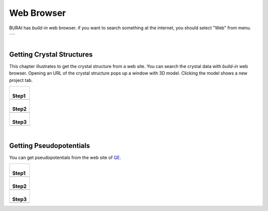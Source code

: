 Web Browser
===========

BURAI has *build-in* web browser.
if you want to search something at the internet, you should select "Web" from menu.

+---------------------------------------------------------------------------+
| .. image:: ../../img/imgWeb_default.png                                   |
|    :scale: 30 %                                                           |
|    :align: center                                                         |
+---------------------------------------------------------------------------+

| 

Getting Crystal Structures
--------------------------

This chapter illustrates to get the crystal structure from a web site.
You can search the crystal data with *build-in* web browser.
Opening an URL of the crystal structure pops up a window with 3D model.
Clicking the model shows a new project tab.

+-------------------------------------------------------+
| |                                                     |
| | **Step1**                                           |
+-------------------------------------------------------+
| .. image:: ../../img/imgWeb_searchNaCl00.png          |
|    :scale: 30 %                                       |
|    :align: center                                     |
+-------------------------------------------------------+
| |                                                     |
| | **Step2**                                           |
+-------------------------------------------------------+
| .. image:: ../../img/imgWeb_searchNaCl01.png          |
|    :scale: 30 %                                       |
|    :align: center                                     |
+-------------------------------------------------------+
| |                                                     |
| | **Step3**                                           |
+-------------------------------------------------------+
| .. image:: ../../img/imgWeb_searchNaCl02.png          |
|    :scale: 30 %                                       |
|    :align: center                                     |
+-------------------------------------------------------+

| 

Getting Pseudopotentials
------------------------

You can get pseudopotentials from the web site of `QE <http://www.quantum-espresso.org/pseudopotentials/>`_.

+-------------------------------------------------------+
| |                                                     |
| | **Step1**                                           |
+-------------------------------------------------------+
| .. image:: ../../img/imgWeb_searchPP00.png            |
|    :scale: 30 %                                       |
|    :align: center                                     |
+-------------------------------------------------------+
| |                                                     |
| | **Step2**                                           |
+-------------------------------------------------------+
| .. image:: ../../img/imgWeb_searchPP01.png            |
|    :scale: 30 %                                       |
|    :align: center                                     |
+-------------------------------------------------------+
| |                                                     |
| | **Step3**                                           |
+-------------------------------------------------------+
| .. image:: ../../img/imgWeb_searchPP02.png            |
|    :scale: 30 %                                       |
|    :align: center                                     |
+-------------------------------------------------------+

